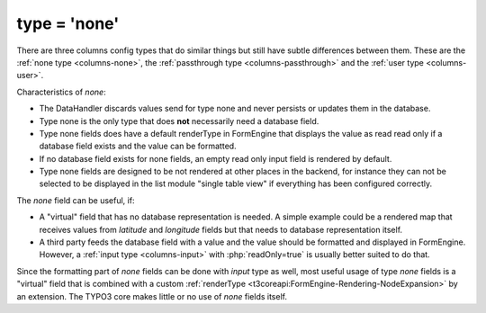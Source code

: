 ﻿.. include:: /Includes.rst.txt

.. _columns-none:
.. _columns-none-introduction:

=============
type = 'none'
=============

There are three columns config types that do similar things but still have subtle differences between them.
These are the :ref:`none type <columns-none>`, the :ref:`passthrough type <columns-passthrough>` and the
:ref:`user type <columns-user>`.

Characteristics of `none`:

* The DataHandler discards values send for type none and never persists or updates them in the database.
* Type none is the only type that does **not** necessarily need a database field.
* Type none fields does have a default renderType in FormEngine that displays the value as read read only
  if a database field exists and the value can be formatted.
* If no database field exists for none fields, an empty read only input field is rendered by default.
* Type none fields are designed to be not rendered at other places in the backend, for instance they can
  not be selected to be displayed in the list module "single table view" if everything has been configured
  correctly.

The `none` field can be useful, if:

* A "virtual" field that has no database representation is needed. A simple example could be a rendered
  map that receives values from `latitude` and `longitude` fields but that needs to database representation
  itself.
* A third party feeds the database field with a value and the value should be formatted and displayed
  in FormEngine. However, a :ref:`input type <columns-input>` with :php:`readOnly=true` is usually better
  suited to do that.

Since the formatting part of `none` fields can be done with `input` type as well, most useful usage
of type `none` fields is a "virtual" field that is combined with a custom
:ref:`renderType <t3coreapi:FormEngine-Rendering-NodeExpansion>` by an extension.
The TYPO3 core makes little or no use of `none` fields itself.


